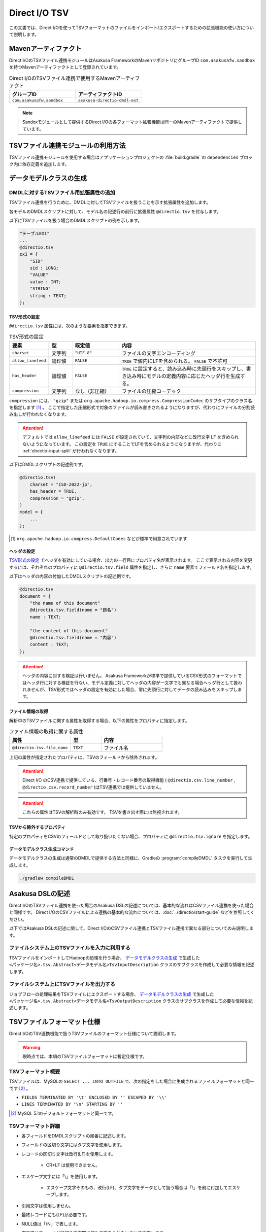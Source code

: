 ==============
Direct I/O TSV
==============

この文書では、Direct I/Oを使ってTSVフォーマットのファイルをインポート/エクスポートするための拡張機能の使い方について説明します。

Mavenアーティファクト
=====================

Direct I/OのTSVファイル連携モジュールはAsakusa FrameworkのMavenリポジトリにグループID ``com.asakusafw.sandbox`` を持つMavenアーティファクトとして登録されています。

..  list-table:: Direct I/OのTSVファイル連携で使用するMavenアーティファクト
    :widths: 5 5
    :header-rows: 1

    * - グループID
      - アーティファクトID
    * - ``com.asakusafw.sandbox``
      - ``asakusa-directio-dmdl-ext``

..  note::
    Sandoxモジュールとして提供するDirect I/Oの各フォーマット拡張機能は同一のMavenアーティファクトで提供しています。

TSVファイル連携モジュールの利用方法
===================================

TSVファイル連携モジュールを使用する場合はアプリケーションプロジェクトの :file:`build.gradle` の ``dependencies`` ブロック内に依存定義を追加します。

..  code-block:: none
    :caption: build.gradle
    :name: build.gradle-directio-tsv-1

    dependencies {
        compile group: 'com.asakusafw.sandbox', name: 'asakusa-directio-dmdl-ext', version: asakusafw.core.version
    ｝

データモデルクラスの生成
========================

DMDLに対するTSVファイル用拡張属性の追加
---------------------------------------

TSVファイル連携を行うために、DMDLに対してTSVファイルを扱うことを示す拡張属性を追加します。

各モデルのDMDLスクリプトに対して、モデル名の記述行の前行に拡張属性 ``@directio.tsv`` を付与します。

以下にTSVファイルを扱う場合のDMDLスクリプトの例を示します。

..  code-block:: dmdl

    "テーブルEX1"
    ...
    @directio.tsv
    ex1 = {
        "SID"
        sid : LONG;
        "VALUE"
        value : INT;
        "STRING"
        string : TEXT;
    };

TSV形式の設定
~~~~~~~~~~~~~

``@directio.tsv`` 属性には、次のような要素を指定できます。

..  list-table:: TSV形式の設定
    :widths: 10 10 20 60
    :header-rows: 1

    * - 要素
      - 型
      - 既定値
      - 内容
    * - ``charset``
      - 文字列
      - ``"UTF-8"``
      - ファイルの文字エンコーディング
    * - ``allow_linefeed``
      - 論理値
      - ``FALSE``
      - ``TRUE`` で値内にLFを含められる。 ``FALSE`` で不許可
    * - ``has_header``
      - 論理値
      - ``FALSE``
      - ``TRUE`` に設定すると、読み込み時に先頭行をスキップし、書き込み時にモデルの定義内容に応じたヘッダ行を生成する。
    * - ``compression``
      - 文字列
      - なし（非圧縮）
      - ファイルの圧縮コーデック

``compression`` には、 ``"gzip"`` または ``org.apache.hadoop.io.compress.CompressionCodec`` のサブタイプのクラス名を指定します [#]_ 。
ここで指定した圧縮形式で対象のファイルが読み書きされるようになりますが、代わりにファイルの分割読み出しが行われなくなります。

..  attention::
    デフォルトでは ``allow_linefeed`` には ``FALSE`` が設定されていて、文字列の内部などに改行文字 LF を含められないようになっています。
    この設定を ``TRUE`` にすることでLFを含められるようになりますが、代わりに :ref:`directio-input-split` が行われなくなります。

以下はDMDLスクリプトの記述例です。

..  code-block:: dmdl

    @directio.tsv(
        charset = "ISO-2022-jp",
        has_header = TRUE,
        compression = "gzip",
    )
    model = {
        ...
    };

..  [#] ``org.apache.hadoop.io.compress.DefaultCodec`` などが標準で用意されています

ヘッダの設定
~~~~~~~~~~~~

`TSV形式の設定`_ でヘッダを有効にしている場合、出力の一行目にプロパティ名が表示されます。
ここで表示される内容を変更するには、それぞれのプロパティに ``@directio.tsv.field`` 属性を指定し、さらに ``name`` 要素でフィールド名を指定します。

以下はヘッダの内容の付加したDMDLスクリプトの記述例です。

..  code-block:: dmdl

    @directio.tsv
    document = {
        "the name of this document"
        @directio.tsv.field(name = "題名")
        name : TEXT;

        "the content of this document"
        @directio.tsv.field(name = "内容")
        content : TEXT;
    };

..  attention::
    ヘッダの内容に対する検証は行いません。 Asakusa Frameworkが標準で提供しているCSV形式のフォーマットではヘッダ行に対する検証を行ない、モデル定義に対してヘッダの内容が一文字でも異なる場合ヘッダ行として扱われませんが、TSV形式ではヘッダの設定を有効にした場合、常に先頭行に対してデータの読み込みをスキップします。

ファイル情報の取得
~~~~~~~~~~~~~~~~~~

解析中のTSVファイルに関する属性を取得する場合、以下の属性をプロパティに指定します。

..  list-table:: ファイル情報の取得に関する属性
    :widths: 4 2 4
    :header-rows: 1

    * - 属性
      - 型
      - 内容
    * - ``@directio.tsv.file_name``
      - ``TEXT``
      - ファイル名

上記の属性が指定されたプロパティは、TSVのフィールドから除外されます。

..  attention::
    Direct I/O のCSV連携で提供している、行番号・レコード番号の取得機能 ( ``@directio.csv.line_number`` , ``@directio.csv.record_number`` )はTSV連携では提供していません。

..  attention::
    これらの属性はTSVの解析時のみ有効です。
    TSVを書き出す際には無視されます。

TSVから除外するプロパティ
~~~~~~~~~~~~~~~~~~~~~~~~~

特定のプロパティをCSVのフィールドとして取り扱いたくない場合、プロパティに ``@directio.tsv.ignore`` を指定します。

データモデルクラス生成コマンド
~~~~~~~~~~~~~~~~~~~~~~~~~~~~~~

データモデルクラスの生成は通常のDMDLで提供する方法と同様に、Gradleの :program:`compileDMDL` タスクを実行して生成します。

..  code-block:: sh

    ./gradlew compileDMDL

Asakusa DSLの記述
=================

Direct I/OのTSVファイル連携を使った場合のAsakusa DSLの記述については、基本的な流れはCSVファイル連携を使った場合と同様です。
Direct I/OのCSVファイルによる連携の基本的な流れについては、:doc:`../directio/start-guide` などを参照してください。

以下ではAsakusa DSLの記述に関して、Direct I/OのCSVファイル連携とTSVファイル連携で異なる部分についてのみ説明します。

ファイルシステム上のTSVファイルを入力に利用する
-----------------------------------------------

TSVファイルをインポートしてHadoopの処理を行う場合、 `データモデルクラスの生成`_ で生成した ``<パッケージ名>.tsv.Abstract<データモデル名>TsvInputDescription`` クラスのサブクラスを作成して必要な情報を記述します。

ファイルシステム上にTSVファイルを出力する
-----------------------------------------

ジョブフローの処理結果をTSVファイルにエクスポートする場合、 `データモデルクラスの生成`_ で生成した ``<パッケージ名>.tsv.Abstract<データモデル名>TsvOutputDescription`` クラスのサブクラスを作成して必要な情報を記述します。

TSVファイルフォーマット仕様
===========================

Direct I/OのTSV連携機能で扱うTSVファイルのフォーマット仕様について説明します。

..  warning::
    現時点では、本項のTSVファイルフォーマットは暫定仕様です。

TSVフォーマット概要
-------------------

TSVファイルは、MySQLの ``SELECT ... INTO OUTFILE`` で、次の指定をした場合に生成されるファイルフォーマットと同一です [#]_ 。

* ``FIELDS TERMINATED BY '\t' ENCLOSED BY '' ESCAPED BY '\\'``
* ``LINES TERMINATED BY '\n' STARTING BY ''``

..  [#] MySQL 5.1のデフォルトフォーマットと同一です。

TSVフォーマット詳細
-------------------

* 各フィールドをDMDLスクリプトの順番に記述します。
* フィールドの区切り文字にはタブ文字を使用します。
* レコードの区切り文字は改行(LF)を使用します。

   * CR+LF は使用できません。
* エスケープ文字には「\\」を使用します。

   * エスケープ文字そのもの、改行(LF)、タブ文字をデータとして扱う場合は「\\」を前に付加してエスケープします。
* 引用文字は使用しません。
* 最終レコードにも(LF)が必要です。
* NULL値は「\\N」で表します。
* 空文字はフィールド区切り文字間に何も文字を入れないことで表現します。
* 指数表記は使用しません。
* Booleanは0/1で表します。

   * 0:false , 1:true
* Date, Datetimeは以下の書式で表します。

   * Date: YYYY-MM-DD
   * Datetime: YYYY-MM-DD HH:MM:SS

TSVファイルのサンプル
---------------------

DMDLスクリプトに対応するTSVファイルの例を以下に示します。

サンプル:DMDLスクリプト
~~~~~~~~~~~~~~~~~~~~~~~

..  code-block:: dmdl

    "テーブルEX1"
    ...
    @directio.tsv
    ex1 = {
        "SID"
        sid : LONG;
        "VALUE"
        value : INT;
        "STRING"
        string : TEXT;
    };

サンプル:TSVファイル
~~~~~~~~~~~~~~~~~~~~

..  attention::
    以下サンプルのドキュメント上の区切り文字はスペースになっていますが、実際のファイルはタブ文字を使用してください。

..  code-block:: none

    1	111	hoge1
    2	222	fuga2
    3	333	bar3
    4	111	hoge4
    5	222	fuga5
    6	333	bar6
    7	111	hoge7
    8	222	fuga8
    9	444	bar9

